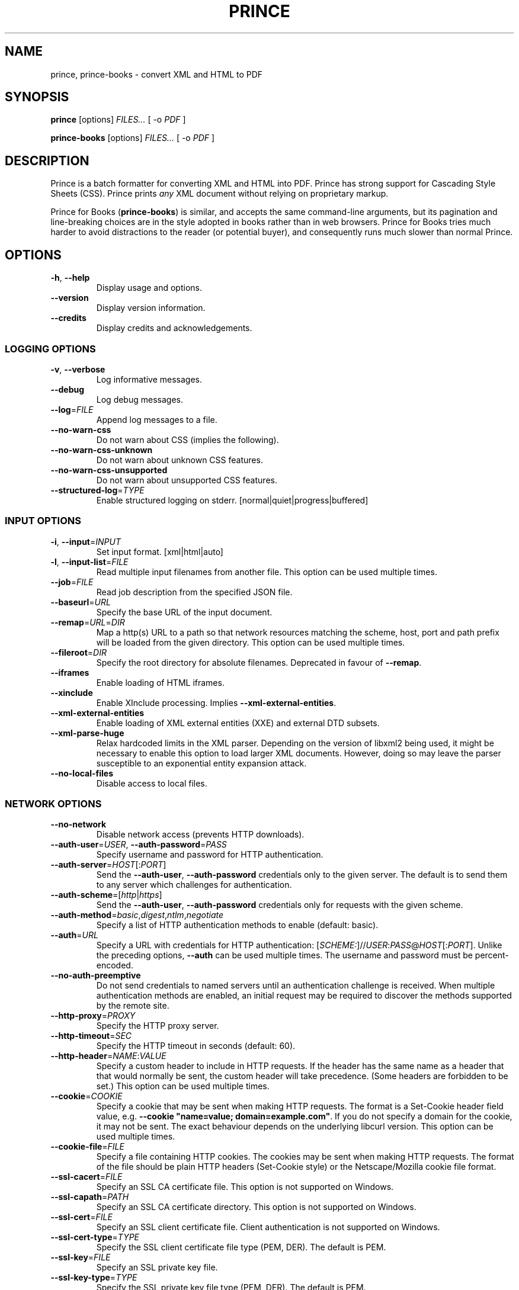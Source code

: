 .TH PRINCE 1 "April 2024"
.SH NAME
prince,
prince-books \- convert XML and HTML to PDF
.SH SYNOPSIS
.B prince
[options]
.I FILES...
[ -o
.I PDF
]
.sp
.B prince-books
[options]
.I FILES...
[ -o
.I PDF
]
.SH DESCRIPTION
Prince is a batch formatter for converting XML and HTML into PDF.
Prince has strong support for Cascading Style Sheets (CSS).
Prince prints
.I any
XML document without relying on proprietary markup. 
.PP
Prince for Books
.RB ( prince-books )
is similar,
and accepts the same command-line arguments,
but its pagination and line-breaking choices are in the
style adopted in books rather than in web browsers.
Prince for Books
tries much harder to avoid distractions to the reader
(or potential buyer),
and consequently runs much slower than normal Prince.
.SH OPTIONS
.IP "\fB\-h\fR, \fB\-\-help\fR"
Display usage and options.
.IP "\fB\-\-version\fR"
Display version information.
.IP "\fB\-\-credits\fR"
Display credits and acknowledgements.
.SS LOGGING OPTIONS
.IP "\fB\-v\fR, \fB\-\-verbose\fR"
Log informative messages.
.IP "\fB\-\-debug\fR"
Log debug messages.
.IP "\fB\-\-log\fR=\fIFILE\fR"
Append log messages to a file.
.IP "\fB\-\-no\-warn\-css\fR"
Do not warn about CSS (implies the following).
.IP "\fB\-\-no\-warn\-css\-unknown\fR"
Do not warn about unknown CSS features.
.IP "\fB\-\-no\-warn\-css\-unsupported\fR"
Do not warn about unsupported CSS features.
.IP "\fB\-\-structured\-log\fR=\fITYPE\fR"
Enable structured logging on stderr.
[normal|quiet|progress|buffered]
.SS INPUT OPTIONS
.IP "\fB\-i\fR, \fB\-\-input\fR=\fIINPUT\fR"
Set input format. [xml|html|auto]
.IP "\fB\-l\fR, \fB\-\-input\-list\fR=\fIFILE\fR"
Read multiple input filenames from another file.
This option can be used multiple times.
.IP "\fB\-\-job\fR=\fIFILE\fR"
Read job description from the specified JSON file.
.IP "\fB\-\-baseurl\fR=\fIURL\fR"
Specify the base URL of the input document.
.IP "\fB\-\-remap\fR=\fIURL\fR=\fIDIR\fR"
Map a http(s) URL to a path so that network resources matching the
scheme, host, port and path prefix will be loaded from the given directory.
This option can be used multiple times.
.IP "\fB\-\-fileroot\fR=\fIDIR\fR"
Specify the root directory for absolute filenames.
Deprecated in favour of
.BR \-\-remap .
.IP "\fB\-\-iframes\fR"
Enable loading of HTML iframes.
.IP "\fB\-\-xinclude\fR"
Enable XInclude processing. Implies
.BR \-\-xml\-external\-entities .
.IP "\fB\-\-xml\-external\-entities\fR"
Enable loading of XML external entities (XXE) and external DTD subsets.
.IP "\fB\-\-xml\-parse\-huge\fR"
Relax hardcoded limits in the XML parser. Depending on the version of libxml2
being used, it might be necessary to enable this option to load larger XML
documents. However, doing so may leave the parser susceptible to an
exponential entity expansion attack.
.IP "\fB\-\-no\-local\-files\fR"
Disable access to local files.
.SS NETWORK OPTIONS
.IP "\fB\-\-no\-network\fR"
Disable network access (prevents HTTP downloads).
.IP "\fB\-\-auth\-user\fR=\fIUSER\fR, \fB\-\-auth\-password\fR=\fIPASS\fR"
Specify username and password for HTTP authentication.
.IP "\fB\-\-auth\-server\fR=\fIHOST\fR[:\fIPORT\fR]"
Send the
.BR \-\-auth\-user ,
.B \-\-auth\-password
credentials only to the given server.
The default is to send them to any server
which challenges for authentication.
.IP "\fB\-\-auth\-scheme\fR=[\fIhttp\fR|\fIhttps\fR]"
Send the
.BR \-\-auth\-user ,
.B \-\-auth\-password
credentials only for requests with the given scheme.
.IP "\fB\-\-auth\-method\fR=\fIbasic\fR,\fIdigest\fR,\fIntlm\fR,\fInegotiate\fR"
Specify a list of HTTP authentication methods to enable (default: basic).
.IP "\fB\-\-auth\fR=\fIURL\fR"
Specify a URL with credentials for HTTP authentication:
[\fISCHEME:\fR]//\fIUSER\fR:\fIPASS\fR@\fIHOST\fR[:\fIPORT\fR].
Unlike the preceding options,
\fB\-\-auth\fR can be used multiple times.
The username and password must be percent-encoded.
.IP "\fB\-\-no\-auth\-preemptive\fR"
Do not send credentials to named servers until an
authentication challenge is received.
When multiple authentication methods are enabled,
an initial request may be required to discover the
methods supported by the remote site.
.IP "\fB\-\-http\-proxy\fR=\fIPROXY\fR"
Specify the HTTP proxy server.
.IP "\fB\-\-http\-timeout\fR=\fISEC\fR"
Specify the HTTP timeout in seconds (default: 60).
.IP "\fB\-\-http\-header\fR=\fINAME\fR:\fIVALUE\fR"
Specify a custom header to include in HTTP requests.
If the header has the same name as a header that that would normally be sent,
the custom header will take precedence.
(Some headers are forbidden to be set.)
This option can be used multiple times.
.IP "\fB\-\-cookie\fR=\fICOOKIE\fR"
Specify a cookie that may be sent when making HTTP requests.
The format is a Set-Cookie header field value, e.g.
\fB\-\-cookie "name=value; domain=example.com"\fR.
If you do not specify a domain for the cookie, it may not be sent.
The exact behaviour depends on the underlying libcurl version.
This option can be used multiple times.
.IP "\fB\-\-cookie-file\fR=\fIFILE\fR"
Specify a file containing HTTP cookies.
The cookies may be sent when making HTTP requests.
The format of the file should be plain HTTP headers (Set-Cookie style)
or the Netscape/Mozilla cookie file format.
.IP "\fB\-\-ssl\-cacert\fR=\fIFILE\fR"
Specify an SSL CA certificate file.
This option is not supported on Windows.
.IP "\fB\-\-ssl\-capath\fR=\fIPATH\fR"
Specify an SSL CA certificate directory.
This option is not supported on Windows.
.IP "\fB\-\-ssl\-cert\fR=\fIFILE\fR"
Specify an SSL client certificate file.
Client authentication is not supported on Windows.
.IP "\fB\-\-ssl\-cert-type\fR=\fITYPE\fR"
Specify the SSL client certificate file type (PEM, DER). The default is PEM.
.IP "\fB\-\-ssl\-key\fR=\fIFILE\fR"
Specify an SSL private key file.
.IP "\fB\-\-ssl\-key\-type\fR=\fITYPE\fR"
Specify the SSL private key file type (PEM, DER). The default is PEM.
.IP "\fB\-\-ssl\-key\-password\fR=\fIPASS\fR"
Specify passphrase for the private key.
.IP "\fB\-\-ssl\-version\fR=\fIVERSION\fR"
Specify an SSL/TLS version to use (default, TLSv1, TLSv1.0, TLSv1.1, TLSv1.2,
TLSv1.3).
The default behaviour is to attempt to figure out the remote SSL protocol
version.
.IP "\fB\-\-insecure\fR"
Disable SSL verification (not recommended).
.IP "\fB\-\-ssl\-no\-revoke\fR"
Disable certificate revocation checks.
This option only has an effect on Windows.
.IP "\fB\-\-no\-ssl\-revoke\-best\-effort\fR"
Do not ignore certificate revocation checks that fail due to missing or offline
distribution points for the revocation check lists.
The default behaviour is to ignore such failures.
This option only has an effect on Windows;
certificate revocations are not checked on other platforms.
.IP "\fB\-\-no\-redirects\fR"
Do not follow HTTP/HTTPS redirects. The default behaviour is to follow
redirects.
.IP "\fB\-\-no\-parallel\-downloads\fR"
Disable parallel downloads.
.SS JAVASCRIPT OPTIONS
.IP "\fB\-j\fR, \fB\-\-javascript\fR"
Enable JavaScript in HTML documents.
.IP "\fB\-\-script\fR=\fIFILE\fR"
Run an external script prior to document scripts.
This option can be used multiple times.
.IP "\fB\-\-max\-passes\fR=\fINUM\fR"
Specify a limit on the number of times that the document may be laid out.
By default, there is no limit.
The first pass always occurs. The second and subsequent passes will occur if a
JavaScript function registered with Prince.registerPostLayoutFunc modifies the
DOM.
.SS CSS OPTIONS
.IP "\fB\-s\fR, \fB\-\-style\fR=\fIFILE\fR"
Apply an external style sheet.
This option can be used multiple times.
.IP "\fB\-\-media\fR=\fIMEDIA\fR"
Specify the media type (e.g. print, screen).
.IP "\fB\-\-page\-size\fR=\fISIZE\fR"
Specify the page size (e.g. A4).
.IP "\fB\-\-page\-margin\fR=\fIMARGIN\fR"
Specify the page margin (e.g. 20mm).
The syntax for \fIMARGIN\fR is as for the CSS `margin' property:
e.g.\ three space-separated lengths give
the top, side and bottom page margins respectively.
(However, see the
.B \-\-mirror\-margins
option.)
.IP "\fB\-\-mirror\-margins"
This option causes a four-term argument to
.B \-\-page\-margin
to be interpreted as
.I TOP OUTSIDE BOTTOM INSIDE.
Put another way, this option means that
.B \-\-page\-margin
specifies margins for right pages,
while left pages have margins that are the mirror image of that.
.IP
(The choice of the
.B \-\-page\-margin
argument applying to right rather than recto or left pages
means that the more visible outside margin comes first,
and is convenient for books where
the outside margin is to be either equal to the top margin
or between the sizes of the top and bottom margins.)
.IP "\fB\-\-no\-author\-style\fR"
Ignore author style sheets.
.IP "\fB\-\-no\-default\-style\fR"
Ignore default style sheets.
.SS PDF OUTPUT OPTIONS
.IP "\fB\-o\fR, \fB\-\-output\fR=\fIFILE\fR"
Specify the output PDF filename.
.IP "\fB\-\-pdf\-profile\fR=\fIPROFILE\fR"
Specify the PDF profile to use
(PDF/A-1a, PDF/A-1b,
PDF/A-2a, PDF/A-2b,
PDF/A-3a, PDF/A-3b,
PDF/UA-1,
PDF/A-1a+PDF/UA-1,
PDF/A-2a+PDF/UA-1,
PDF/A-3a+PDF/UA-1,
PDF/X-1a:2001,
PDF/X-1a:2003,
PDF/X-3:2002,
PDF/X-3:2003,
PDF/X-4).
.IP "\fB\-\-pdf\-output\-intent\fR=\fIICC\fR"
Specify the PDF/A or PDF/X output intent ICC profile.
.IP "\fB\-\-pdf\-script\fR=\fIFILE\fR"
Include an AcroJS script to run when the PDF is opened.
This option can be used multiple times.
.IP "\fB\-\-pdf\-event\-script\fR=\fIEVENT:FILE\fR"
Include an AcroJS script to run on a specific event
(will-close, will-save, did-save, will-print, did-print).
This option can be used multiple times
but each event type can only have one script.
.IP "\fB\-\-attach\fR=\fIFILE\fR"
Attach a file to the PDF.
This option can be used multiple times.
.IP "\fB\-\-tagged\-pdf"
Produce tagged PDF.
.IP "\fB\-\-pdf\-forms"
Enable generation of interactive form fields from HTML form control elements
by default.
.IP "\fB\-\-no\-artificial\-fonts\fR"
Disable synthesis of missing bold/italic fonts.
.IP "\fB\-\-no\-embed\-fonts\fR"
Disable font embedding in PDF output.
.IP "\fB\-\-no\-subset\-fonts\fR"
Disable font subsetting in PDF output.
.IP "\fB\-\-force\-identity\-encoding\fR"
Use identity encoding for all fonts.
.IP "\fB\-\-no\-rename\-duplicate\-fonts\fR"
Disable renaming of fonts with duplicate names.
.IP "\fB\-\-no\-compress\fR"
Disable compression of PDF output.
.IP "\fB\-\-no\-object\-streams\fR"
Disable use of PDF object streams.
.IP "\fB\-\-convert\-colors\fR
Convert colors to output intent color space.
.IP "\fB\-\-fallback\-cmyk\-profile=\fIICC\fR"
Set fallback ICC profile for uncalibrated CMYK.
The output intent color space takes precedence if it is CMYK.
.SS PDF METADATA OPTIONS
.IP "\fB\-\-pdf\-lang\fR=\fILANG\fR"
Specify the primary language as a RFC 3066-style language tag (e.g. en).
.IP "\fB\-\-pdf\-xmp\-metadata"
Include HTML metadata as XMP in the PDF.
.IP "\fB\-\-pdf\-xmp\fR=\fIFILE\fR"
Include additional XMP metadata from a file in the PDF.
.IP "\fB\-\-pdf\-title\fR=\fITITLE\fR"
Set PDF document title.
.IP "\fB\-\-pdf\-subject\fR=\fISUBJECT\fR"
Set PDF document subject.
.IP "\fB\-\-pdf\-author\fR=\fIAUTHOR\fR"
Set PDF document author.
.IP "\fB\-\-pdf\-keywords\fR=\fIKEYWORDS\fR"
Set PDF document keywords.
.IP "\fB\-\-pdf\-creator\fR=\fICREATOR\fR"
Set PDF document creator.
.SS PDF ENCRYPTION OPTIONS
.IP "\fB\-\-encrypt\fR"
Encrypt PDF output.
.IP "\fB\-\-key\-bits\fR=\fINUM\fR"
Set encryption key size [40|128].
.IP "\fB\-\-user\-password\fR=\fIPASS\fR"
Set PDF user password.
.IP "\fB\-\-owner\-password\fR=\fIPASS\fR"
Set PDF owner password.
.IP "\fB\-\-disallow\-print\fR"
Disallow printing of PDF output.
.IP "\fB\-\-disallow\-modify\fR"
Disallow modification of PDF output.
This includes document assembly unless used with \fB\-\-allow\-assembly\fR.
.IP "\fB\-\-disallow\-copy\fR"
Disallow copying from PDF output.
.IP "\fB\-\-disallow\-annotate\fR"
Disallow annotation of PDF output.
.IP "\fB\-\-allow\-copy\-for\-accessibility\fR"
Allow copying content for accessibility purposes
even when copying is disallowed by \fB\-\-disallow\-copy\fR.
.IP "\fB\-\-allow\-assembly\fR"
Allow document assembly even when other modifications are disallowed by
\fB\-\-disallow\-modify\fR.
.SS FAIL\-SAFE OPTIONS
.IP "\fB\-\-fail\-safe\fR"
Set all of the following fail-safe options.
.IP "\fB\-\-fail\-invalid\-license\fR"
Fail if the license is invalid or inapplicable.
.IP "\fB\-\-fail\-dropped\-content\fR"
Fail if any content is dropped.
.IP "\fB\-\-fail\-missing\-resources\fR"
Fail if any resources cannot be loaded.
.IP "\fB\-\-fail\-missing\-glyphs\fR"
Fail if glyphs cannot be found for any characters.
.IP "\fB\-\-fail\-incorrect\-references\fR"
Fail if a cross-reference cannot be resolved correctly
(because it would lead to an infinite loop).
.IP "\fB\-\-fail\-stripped\-transparency\fR"
Fail if any transparency is stripped.
.IP "\fB\-\-fail\-pdf\-profile\-error\fR"
Fail if there are problems complying with the specified PDF profile,
e.g. due to incompatible options.
.IP "\fB\-\-fail\-pdf\-tag\-error\fR"
Fail if there are problems tagging the PDF document for accessibility.
.SS RASTER OUTPUT OPTIONS
.IP "\fB\-\-raster\-output\fR=\fITEMPLATE\fR"
Enable raster output, and rasterise each selected page to an image file named
according to the template. These field specifications are allowed within
\fITEMPLATE\fR:
.IP
\fB%d\fR is replaced by the page number
.IP
\fB%0\fINUM\fBd\fR is replaced by the page number, padded with leading zeroes
so that the field is at least \fINUM\fR characters long
.IP
\fB%\fINUM\fBd\fR is replaced by the page number, padded with leading spaces
so that the field is at least \fINUM\fR characters long
(\fINUM\fR must begin with a non-zero digit)
.IP
\fB%%\fR is replaced by a single percent sign.
.IP "\fB\-\-raster\-format\fR=\fIauto\fR|\fIpng\fR|\fIjpeg\fR"
Set raster output format.
.IP "\fB\-\-raster\-jpeg\-quality\fR=\fINUM\fR"
Set quality when writing raster output to JPEG format.
The value ranges from 0 to 100 (default: 92).
.IP "\fB\-\-raster\-pages\fR=\fIall\fR|\fIfirst\fR|\fINUM\fR"
Set range of pages to rasterise (default: all).
.IP "\fB\-\-raster\-dpi\fR=\fIDPI\fR"
Set resolution of raster output.
.IP "\fB\-\-raster\-background\fR=\fIwhite\fR|\fItransparent\fR"
Set background color of raster output (default: white).
.IP "\fB\-\-raster\-threads\fR=\fINUM\fR"
Set number of threads to use for producing raster output.
.SS UTILITY OPTIONS
.IP "\fB\-\-scanfonts \fIFILES...\fR"
Scan font files and create a CSS file.
.IP "\fB\-\-font-specimen \fIFONT\fR"
Generate a font specimen for a font. The generated PDF document includes sample
text set in the font as well as information about the font. The
.B \-\-sample\-text
option allows the sample text to be configured.
.IP
\fIFONT\fR is the path to a local font or the URL of a remote font. Font
formats including OpenType, TrueType, WOFF, and WOFF2 are supported. For files
containing multiple fonts, the font within the collection may be selected by
appending a \fB#\fR and the one-based index of the font (e.g. #5).
.IP "\fB\-\-sample-text \fITEXT\fR"
Sample text to use in a font specimen. If not supplied then a default phrase is
used. If the font does not contain the glyphs to render the sample text then a
random selection of glyphs is used.
.IP "\fB\-\-control\fR"
Communicate via the control interface.
.SH COPYRIGHT
Copyright \(co 2002-2024 YesLogic Pty. Ltd.
.SH "SEE ALSO"
For more information, see https://www.princexml.com
